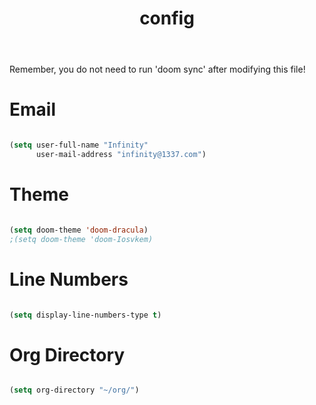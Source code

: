 #+TITLE: config
#+PROPERTY: header-args:emacs-lisp :tangle ./config.el :mkdirp yes

Remember, you do not need to run 'doom sync' after modifying this file!

* Email
#+begin_src emacs-lisp :tangle yes

(setq user-full-name "Infinity"
      user-mail-address "infinity@1337.com")

#+end_src
* Theme
#+begin_src emacs-lisp :tangle yes

(setq doom-theme 'doom-dracula)
;(setq doom-theme 'doom-Iosvkem)

#+end_src
* Line Numbers
#+begin_src emacs-lisp :tangle yes

(setq display-line-numbers-type t)

#+end_src
* Org Directory
#+begin_src emacs-lisp :tangle yes

(setq org-directory "~/org/")

#+end_src

